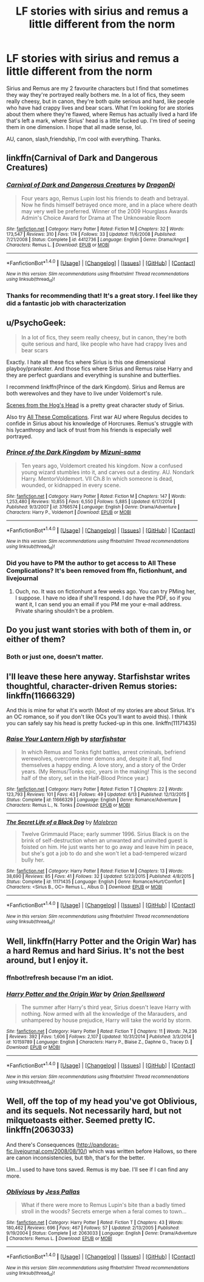 #+TITLE: LF stories with sirius and remus a little different from the norm

* LF stories with sirius and remus a little different from the norm
:PROPERTIES:
:Score: 15
:DateUnix: 1474447263.0
:DateShort: 2016-Sep-21
:FlairText: Request
:END:
Sirius and Remus are my 2 favourite characters but I find that sometimes they way they're portrayed really bothers me. In a lot of fics, they seem really cheesy, but in canon, they're both quite serious and hard, like people who have had crappy lives and bear scars. What I'm looking for are stories about them where they're flawed, where Remus has actually lived a hard life that's left a mark, where Sirius' head is a little fucked up. I'm tired of seeing them in one dimension. I hope that all made sense, lol.

AU, canon, slash,friendship, I'm cool with everything. Thanks.


** linkffn(Carnival of Dark and Dangerous Creatures)
:PROPERTIES:
:Author: cavelioness
:Score: 6
:DateUnix: 1474496493.0
:DateShort: 2016-Sep-22
:END:

*** [[http://www.fanfiction.net/s/4412736/1/][*/Carnival of Dark and Dangerous Creatures/*]] by [[https://www.fanfiction.net/u/1467920/DragonDi][/DragonDi/]]

#+begin_quote
  Four years ago, Remus Lupin lost his friends to death and betrayal. Now he finds himself betrayed once more, and in a place where death may very well be preferred. Winner of the 2009 Hourglass Awards Admin's Choice Award for Drama at The Unknowable Room
#+end_quote

^{/Site/: [[http://www.fanfiction.net/][fanfiction.net]] *|* /Category/: Harry Potter *|* /Rated/: Fiction M *|* /Chapters/: 32 *|* /Words/: 173,547 *|* /Reviews/: 310 *|* /Favs/: 174 *|* /Follows/: 33 *|* /Updated/: 11/6/2008 *|* /Published/: 7/21/2008 *|* /Status/: Complete *|* /id/: 4412736 *|* /Language/: English *|* /Genre/: Drama/Angst *|* /Characters/: Remus L. *|* /Download/: [[http://www.ff2ebook.com/old/ffn-bot/index.php?id=4412736&source=ff&filetype=epub][EPUB]] or [[http://www.ff2ebook.com/old/ffn-bot/index.php?id=4412736&source=ff&filetype=mobi][MOBI]]}

--------------

*FanfictionBot*^{1.4.0} *|* [[[https://github.com/tusing/reddit-ffn-bot/wiki/Usage][Usage]]] | [[[https://github.com/tusing/reddit-ffn-bot/wiki/Changelog][Changelog]]] | [[[https://github.com/tusing/reddit-ffn-bot/issues/][Issues]]] | [[[https://github.com/tusing/reddit-ffn-bot/][GitHub]]] | [[[https://www.reddit.com/message/compose?to=tusing][Contact]]]

^{/New in this version: Slim recommendations using/ ffnbot!slim! /Thread recommendations using/ linksub(thread_id)!}
:PROPERTIES:
:Author: FanfictionBot
:Score: 2
:DateUnix: 1474496512.0
:DateShort: 2016-Sep-22
:END:


*** Thanks for recommending that! It's a great story. I feel like they did a fantastic job with characterization
:PROPERTIES:
:Author: boomberrybella
:Score: 2
:DateUnix: 1474652747.0
:DateShort: 2016-Sep-23
:END:


** u/PsychoGeek:
#+begin_quote
  In a lot of fics, they seem really cheesy, but in canon, they're both quite serious and hard, like people who have had crappy lives and bear scars
#+end_quote

Exactly. I hate all these fics where Sirius is this one dimensional playboy/prankster. And those fics where Sirius and Remus raise Harry and they are perfect guardians and everything is sunshine and butterflies.

I recommend linkffn(Prince of the dark Kingdom). Sirius and Remus are both werewolves and they have to live under Voldemort's rule.

[[http://wotcher-wombat.livejournal.com/5719.html][Scenes from the Hog's Head]] is a pretty great character study of Sirius.

Also try [[http://fictionhunt.com/read/7287445/1][All These Complications]]. First war AU where Regulus decides to confide in Sirius about his knowledge of Horcruxes. Remus's struggle with his lycanthropy and lack of trust from his friends is especially well portrayed.
:PROPERTIES:
:Author: PsychoGeek
:Score: 3
:DateUnix: 1474498732.0
:DateShort: 2016-Sep-22
:END:

*** [[http://www.fanfiction.net/s/3766574/1/][*/Prince of the Dark Kingdom/*]] by [[https://www.fanfiction.net/u/1355498/Mizuni-sama][/Mizuni-sama/]]

#+begin_quote
  Ten years ago, Voldemort created his kingdom. Now a confused young wizard stumbles into it, and carves out a destiny. AU. Nondark Harry. MentorVoldemort. VII Ch.8 In which someone is dead, wounded, or kidnapped in every scene.
#+end_quote

^{/Site/: [[http://www.fanfiction.net/][fanfiction.net]] *|* /Category/: Harry Potter *|* /Rated/: Fiction M *|* /Chapters/: 147 *|* /Words/: 1,253,480 *|* /Reviews/: 10,855 *|* /Favs/: 6,550 *|* /Follows/: 5,885 *|* /Updated/: 6/17/2014 *|* /Published/: 9/3/2007 *|* /id/: 3766574 *|* /Language/: English *|* /Genre/: Drama/Adventure *|* /Characters/: Harry P., Voldemort *|* /Download/: [[http://www.ff2ebook.com/old/ffn-bot/index.php?id=3766574&source=ff&filetype=epub][EPUB]] or [[http://www.ff2ebook.com/old/ffn-bot/index.php?id=3766574&source=ff&filetype=mobi][MOBI]]}

--------------

*FanfictionBot*^{1.4.0} *|* [[[https://github.com/tusing/reddit-ffn-bot/wiki/Usage][Usage]]] | [[[https://github.com/tusing/reddit-ffn-bot/wiki/Changelog][Changelog]]] | [[[https://github.com/tusing/reddit-ffn-bot/issues/][Issues]]] | [[[https://github.com/tusing/reddit-ffn-bot/][GitHub]]] | [[[https://www.reddit.com/message/compose?to=tusing][Contact]]]

^{/New in this version: Slim recommendations using/ ffnbot!slim! /Thread recommendations using/ linksub(thread_id)!}
:PROPERTIES:
:Author: FanfictionBot
:Score: 1
:DateUnix: 1474498754.0
:DateShort: 2016-Sep-22
:END:


*** Did you have to PM the author to get access to All These Complications? It's been removed from ffn, fictionhunt, and livejournal
:PROPERTIES:
:Author: boomberrybella
:Score: 1
:DateUnix: 1474654801.0
:DateShort: 2016-Sep-23
:END:

**** Ouch, no. It was on fictionhunt a few weeks ago. You can try PMing her, I suppose. I have no idea if she'll respond. I do have the PDF, so if you want it, I can send you an email if you PM me your e-mail address. Private sharing shouldn't be a problem.
:PROPERTIES:
:Author: PsychoGeek
:Score: 1
:DateUnix: 1474656041.0
:DateShort: 2016-Sep-23
:END:


** Do you just want stories with both of them in, or either of them?
:PROPERTIES:
:Author: booksandpots
:Score: 3
:DateUnix: 1474454342.0
:DateShort: 2016-Sep-21
:END:

*** Both or just one, doesn't matter.
:PROPERTIES:
:Score: 2
:DateUnix: 1474469391.0
:DateShort: 2016-Sep-21
:END:


** I'll leave these here anyway. Starfishstar writes thoughtful, character-driven Remus stories: linkffn(11666329)

And this is mine for what it's worth (Most of my stories are about Sirius. It's an OC romance, so if you don't like OCs you'll want to avoid this). I think you can safely say his head is pretty fucked-up in this one. linkffn(11171435)
:PROPERTIES:
:Author: booksandpots
:Score: 3
:DateUnix: 1474462762.0
:DateShort: 2016-Sep-21
:END:

*** [[http://www.fanfiction.net/s/11666329/1/][*/Raise Your Lantern High/*]] by [[https://www.fanfiction.net/u/2432619/starfishstar][/starfishstar/]]

#+begin_quote
  In which Remus and Tonks fight battles, arrest criminals, befriend werewolves, overcome inner demons and, despite it all, find themselves a happy ending. A love story, and a story of the Order years. (My Remus/Tonks epic, years in the making! This is the second half of the story, set in the Half-Blood Prince year.)
#+end_quote

^{/Site/: [[http://www.fanfiction.net/][fanfiction.net]] *|* /Category/: Harry Potter *|* /Rated/: Fiction T *|* /Chapters/: 22 *|* /Words/: 123,793 *|* /Reviews/: 101 *|* /Favs/: 43 *|* /Follows/: 49 *|* /Updated/: 6/13 *|* /Published/: 12/13/2015 *|* /Status/: Complete *|* /id/: 11666329 *|* /Language/: English *|* /Genre/: Romance/Adventure *|* /Characters/: Remus L., N. Tonks *|* /Download/: [[http://www.ff2ebook.com/old/ffn-bot/index.php?id=11666329&source=ff&filetype=epub][EPUB]] or [[http://www.ff2ebook.com/old/ffn-bot/index.php?id=11666329&source=ff&filetype=mobi][MOBI]]}

--------------

[[http://www.fanfiction.net/s/11171435/1/][*/The Secret Life of a Black Dog/*]] by [[https://www.fanfiction.net/u/6277431/Malebron][/Malebron/]]

#+begin_quote
  Twelve Grimmauld Place; early summer 1996. Sirius Black is on the brink of self-destruction when an unwanted and uninvited guest is foisted on him. He just wants her to go away and leave him in peace, but she's got a job to do and she won't let a bad-tempered wizard bully her.
#+end_quote

^{/Site/: [[http://www.fanfiction.net/][fanfiction.net]] *|* /Category/: Harry Potter *|* /Rated/: Fiction M *|* /Chapters/: 13 *|* /Words/: 38,690 *|* /Reviews/: 85 *|* /Favs/: 41 *|* /Follows/: 32 *|* /Updated/: 5/23/2015 *|* /Published/: 4/8/2015 *|* /Status/: Complete *|* /id/: 11171435 *|* /Language/: English *|* /Genre/: Romance/Hurt/Comfort *|* /Characters/: <Sirius B., OC> Remus L., Albus D. *|* /Download/: [[http://www.ff2ebook.com/old/ffn-bot/index.php?id=11171435&source=ff&filetype=epub][EPUB]] or [[http://www.ff2ebook.com/old/ffn-bot/index.php?id=11171435&source=ff&filetype=mobi][MOBI]]}

--------------

*FanfictionBot*^{1.4.0} *|* [[[https://github.com/tusing/reddit-ffn-bot/wiki/Usage][Usage]]] | [[[https://github.com/tusing/reddit-ffn-bot/wiki/Changelog][Changelog]]] | [[[https://github.com/tusing/reddit-ffn-bot/issues/][Issues]]] | [[[https://github.com/tusing/reddit-ffn-bot/][GitHub]]] | [[[https://www.reddit.com/message/compose?to=tusing][Contact]]]

^{/New in this version: Slim recommendations using/ ffnbot!slim! /Thread recommendations using/ linksub(thread_id)!}
:PROPERTIES:
:Author: FanfictionBot
:Score: 1
:DateUnix: 1474462784.0
:DateShort: 2016-Sep-21
:END:


** Well, linkffn(Harry Potter and the Origin War) has a hard Remus and hard Sirius. It's not the best around, but I enjoy it.
:PROPERTIES:
:Author: yarglethatblargle
:Score: 3
:DateUnix: 1474462906.0
:DateShort: 2016-Sep-21
:END:

*** ffnbot!refresh because I'm an idiot.
:PROPERTIES:
:Author: yarglethatblargle
:Score: 2
:DateUnix: 1474464119.0
:DateShort: 2016-Sep-21
:END:


*** [[http://www.fanfiction.net/s/10159789/1/][*/Harry Potter and the Origin War/*]] by [[https://www.fanfiction.net/u/4180903/Orion-Spellsword][/Orion Spellsword/]]

#+begin_quote
  The summer after Harry's third year, Sirius doesn't leave Harry with nothing. Now armed with all the knowledge of the Marauders, and unhampered by house prejudice, Harry will take the world by storm.
#+end_quote

^{/Site/: [[http://www.fanfiction.net/][fanfiction.net]] *|* /Category/: Harry Potter *|* /Rated/: Fiction T *|* /Chapters/: 11 *|* /Words/: 74,236 *|* /Reviews/: 392 *|* /Favs/: 1,606 *|* /Follows/: 2,107 *|* /Updated/: 10/31/2014 *|* /Published/: 3/3/2014 *|* /id/: 10159789 *|* /Language/: English *|* /Characters/: Harry P., Blaise Z., Daphne G., Tracey D. *|* /Download/: [[http://www.ff2ebook.com/old/ffn-bot/index.php?id=10159789&source=ff&filetype=epub][EPUB]] or [[http://www.ff2ebook.com/old/ffn-bot/index.php?id=10159789&source=ff&filetype=mobi][MOBI]]}

--------------

*FanfictionBot*^{1.4.0} *|* [[[https://github.com/tusing/reddit-ffn-bot/wiki/Usage][Usage]]] | [[[https://github.com/tusing/reddit-ffn-bot/wiki/Changelog][Changelog]]] | [[[https://github.com/tusing/reddit-ffn-bot/issues/][Issues]]] | [[[https://github.com/tusing/reddit-ffn-bot/][GitHub]]] | [[[https://www.reddit.com/message/compose?to=tusing][Contact]]]

^{/New in this version: Slim recommendations using/ ffnbot!slim! /Thread recommendations using/ linksub(thread_id)!}
:PROPERTIES:
:Author: FanfictionBot
:Score: 1
:DateUnix: 1474464163.0
:DateShort: 2016-Sep-21
:END:


** Well, off the top of my head you've got Oblivious, and its sequels. Not necessarily hard, but not milquetoasts either. Seemed pretty IC. linkffn(2063033)

And there's Consequences ([[http://pandoras-fic.livejournal.com/2008/08/10/]]) which was written before Hallows, so there are canon inconsistencies, but tbh, that's for the better.

Um...I used to have tons saved. Remus is my bae. I'll see if I can find any more.
:PROPERTIES:
:Author: allicareabout
:Score: 3
:DateUnix: 1474482545.0
:DateShort: 2016-Sep-21
:END:

*** [[http://www.fanfiction.net/s/2063033/1/][*/Oblivious/*]] by [[https://www.fanfiction.net/u/74910/Jess-Pallas][/Jess Pallas/]]

#+begin_quote
  What if there were more to Remus Lupin's bite than a badly timed stroll in the woods? Secrets emerge when a feral comes to town...
#+end_quote

^{/Site/: [[http://www.fanfiction.net/][fanfiction.net]] *|* /Category/: Harry Potter *|* /Rated/: Fiction T *|* /Chapters/: 43 *|* /Words/: 180,462 *|* /Reviews/: 696 *|* /Favs/: 467 *|* /Follows/: 57 *|* /Updated/: 2/13/2005 *|* /Published/: 9/19/2004 *|* /Status/: Complete *|* /id/: 2063033 *|* /Language/: English *|* /Genre/: Drama/Adventure *|* /Characters/: Remus L. *|* /Download/: [[http://www.ff2ebook.com/old/ffn-bot/index.php?id=2063033&source=ff&filetype=epub][EPUB]] or [[http://www.ff2ebook.com/old/ffn-bot/index.php?id=2063033&source=ff&filetype=mobi][MOBI]]}

--------------

*FanfictionBot*^{1.4.0} *|* [[[https://github.com/tusing/reddit-ffn-bot/wiki/Usage][Usage]]] | [[[https://github.com/tusing/reddit-ffn-bot/wiki/Changelog][Changelog]]] | [[[https://github.com/tusing/reddit-ffn-bot/issues/][Issues]]] | [[[https://github.com/tusing/reddit-ffn-bot/][GitHub]]] | [[[https://www.reddit.com/message/compose?to=tusing][Contact]]]

^{/New in this version: Slim recommendations using/ ffnbot!slim! /Thread recommendations using/ linksub(thread_id)!}
:PROPERTIES:
:Author: FanfictionBot
:Score: 1
:DateUnix: 1474482557.0
:DateShort: 2016-Sep-21
:END:

